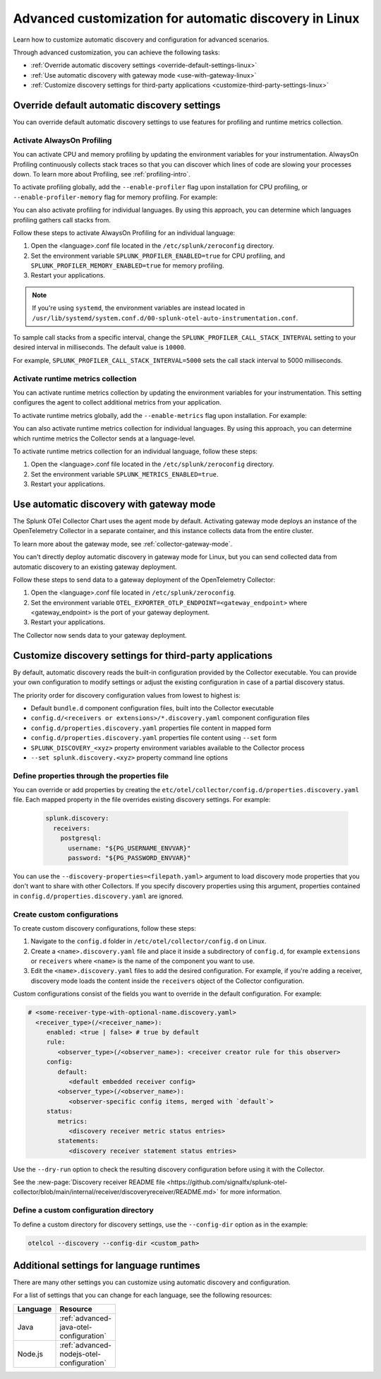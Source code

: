 .. _linux-advanced-auto-discovery-config:

*****************************************************************************
Advanced customization for automatic discovery in Linux
*****************************************************************************

.. meta:: 
    :description: Learn how to customize your deployment of automatic discovery in a Linux environment.

Learn how to customize automatic discovery and configuration for advanced scenarios. 

Through advanced customization, you can achieve the following tasks:

* :ref:`Override automatic discovery settings <override-default-settings-linux>`
* :ref:`Use automatic discovery with gateway mode <use-with-gateway-linux>`
* :ref:`Customize discovery settings for third-party applications <customize-third-party-settings-linux>`

.. _override-default-settings-linux:

Override default automatic discovery settings
=====================================================

You can override default automatic discovery settings to use features for profiling and runtime metrics collection. 

Activate AlwaysOn Profiling
--------------------------------------

You can activate CPU and memory profiling by updating the environment variables for your instrumentation. AlwaysOn Profiling continuously collects stack traces so that you can discover which lines of code are slowing your processes down. To learn more about Profiling, see :ref:`profiling-intro`.

To activate profiling globally, add the ``--enable-profiler`` flag upon installation for CPU profiling, or ``--enable-profiler-memory`` flag for memory profiling. For example: 

.. code-block:: bash
    :emphasize-lines: 4

    curl -sSL https://dl.signalfx.com/splunk-otel-collector.sh > /tmp/splunk-otel-collector.sh && \
    sudo sh /tmp/splunk-otel-collector.sh --with-instrumentation --deployment-environment prod \
    --realm <SPLUNK_REALM> -- <SPLUNK_ACCESS_TOKEN> \
    --enable-profiler --enable-profiler-memory

You can also activate profiling for individual languages. By using this approach, you can determine which languages profiling gathers call stacks from.

Follow these steps to activate AlwaysOn Profiling for an individual language: 

#. Open the <language>.conf file located in the ``/etc/splunk/zeroconfig`` directory. 
#. Set the environment variable ``SPLUNK_PROFILER_ENABLED=true`` for CPU profiling, and ``SPLUNK_PROFILER_MEMORY_ENABLED=true`` for memory profiling.
#. Restart your applications.

.. note:: If you're using ``systemd``, the environment variables are instead located in ``/usr/lib/systemd/system.conf.d/00-splunk-otel-auto-instrumentation.conf``.
            
To sample call stacks from a specific interval, change the ``SPLUNK_PROFILER_CALL_STACK_INTERVAL`` setting to your desired interval in milliseconds. The default value is ``10000``.

For example, ``SPLUNK_PROFILER_CALL_STACK_INTERVAL=5000`` sets the call stack interval to 5000 milliseconds.

Activate runtime metrics collection
----------------------------------------------------

You can activate runtime metrics collection by updating the environment variables for your instrumentation. This setting configures the agent to collect additional metrics from your application. 

To activate runtime metrics globally, add the ``--enable-metrics`` flag upon installation. For example: 

.. code-block:: bash
  :emphasize-lines: 4

  curl -sSL https://dl.signalfx.com/splunk-otel-collector.sh > /tmp/splunk-otel-collector.sh && \
  sudo sh /tmp/splunk-otel-collector.sh --with-instrumentation --deployment-environment prod \
  --realm <SPLUNK_REALM> -- <SPLUNK_ACCESS_TOKEN> \
  --enable-metrics

You can also activate runtime metrics collection for individual languages. By using this approach, you can determine which runtime metrics the Collector sends at a language-level.

To activate runtime metrics collection for an individual language, follow these steps:

#. Open the <language>.conf file located in the ``/etc/splunk/zeroconfig`` directory.
#. Set the environment variable ``SPLUNK_METRICS_ENABLED=true``.
#. Restart your applications.

.. _use-with-gateway-linux:

Use automatic discovery with gateway mode
======================================================

The Splunk OTel Collector Chart uses the agent mode by default. Activating gateway mode deploys an instance of the OpenTelemetry Collector in a separate container, and this instance collects data from the entire cluster.

To learn more about the gateway mode, see :ref:`collector-gateway-mode`.

You can't directly deploy automatic discovery in gateway mode for Linux, but you can send collected data from automatic discovery to an existing gateway deployment.

Follow these steps to send data to a gateway deployment of the OpenTelemetry Collector:

#. Open the <language>.conf file located in ``/etc/splunk/zeroconfig``.
#. Set the environment variable ``OTEL_EXPORTER_OTLP_ENDPOINT=<gateway_endpoint>`` where <gateway_endpoint> is the port of your gateway deployment.
#. Restart your applications.

The Collector now sends data to your gateway deployment. 

.. _customize-third-party-settings-linux:

Customize discovery settings for third-party applications
====================================================================

By default, automatic discovery reads the built-in configuration provided by the Collector executable. You can provide your own configuration to modify settings or adjust the existing configuration in case of a partial discovery status.

The priority order for discovery configuration values from lowest to highest is:

- Default ``bundle.d`` component configuration files, built into the Collector executable
- ``config.d/<receivers or extensions>/*.discovery.yaml`` component configuration files
- ``config.d/properties.discovery.yaml`` properties file content in mapped form
- ``config.d/properties.discovery.yaml`` properties file content using ``--set`` form
- ``SPLUNK_DISCOVERY_<xyz>`` property environment variables available to the Collector process
- ``--set splunk.discovery.<xyz>`` property command line options

.. _configd-file:

Define properties through the properties file
------------------------------------------------

You can override or add properties by creating the ``etc/otel/collector/config.d/properties.discovery.yaml`` file. Each mapped property in the file overrides existing discovery settings. For example:

   .. code-block:: yaml


      splunk.discovery:
        receivers:
          postgresql:
            username: "${PG_USERNAME_ENVVAR}"
            password: "${PG_PASSWORD_ENVVAR}"

You can use the ``--discovery-properties=<filepath.yaml>`` argument to load discovery mode properties that you don't want to share with other Collectors. If you specify discovery properties using this argument, properties contained in ``config.d/properties.discovery.yaml`` are ignored.

Create custom configurations
---------------------------------------------

To create custom discovery configurations, follow these steps:

#. Navigate to the ``config.d`` folder in ``/etc/otel/collector/config.d`` on Linux.
#. Create a ``<name>.discovery.yaml`` file and place it inside a subdirectory of ``config.d``, for example ``extensions`` or ``receivers`` where ``<name>`` is the name of the component you want to use.
#. Edit the ``<name>.discovery.yaml`` files to add the desired configuration. For example, if you're adding a receiver, discovery mode loads the content inside the ``receivers`` object of the Collector configuration.

Custom configurations consist of the fields you want to override in the default configuration. For example:

.. code-block:: yaml

    # <some-receiver-type-with-optional-name.discovery.yaml>
      <receiver_type>(/<receiver_name>):
         enabled: <true | false> # true by default
         rule:
            <observer_type>(/<observer_name>): <receiver creator rule for this observer>
         config:
            default:
               <default embedded receiver config>
            <observer_type>(/<observer_name>):
               <observer-specific config items, merged with `default`>
         status:
            metrics:
               <discovery receiver metric status entries>
            statements:
               <discovery receiver statement status entries>

Use the ``--dry-run`` option to check the resulting discovery configuration before using it with the Collector.

See the :new-page:`Discovery receiver README file <https://github.com/signalfx/splunk-otel-collector/blob/main/internal/receiver/discoveryreceiver/README.md>` for more information.

Define a custom configuration directory
-----------------------------------------------------

To define a custom directory for discovery settings, use the ``--config-dir`` option as in the example:

.. code-block:: text

    otelcol --discovery --config-dir <custom_path>


Additional settings for language runtimes
=============================================

There are many other settings you can customize using automatic discovery and configuration.

For a list of settings that you can change for each language, see the following resources:

.. list-table::
  :header-rows: 1
  :width: 100

  * - Language
    - Resource
  * - Java
    - :ref:`advanced-java-otel-configuration`
  * - Node.js
    - :ref:`advanced-nodejs-otel-configuration`